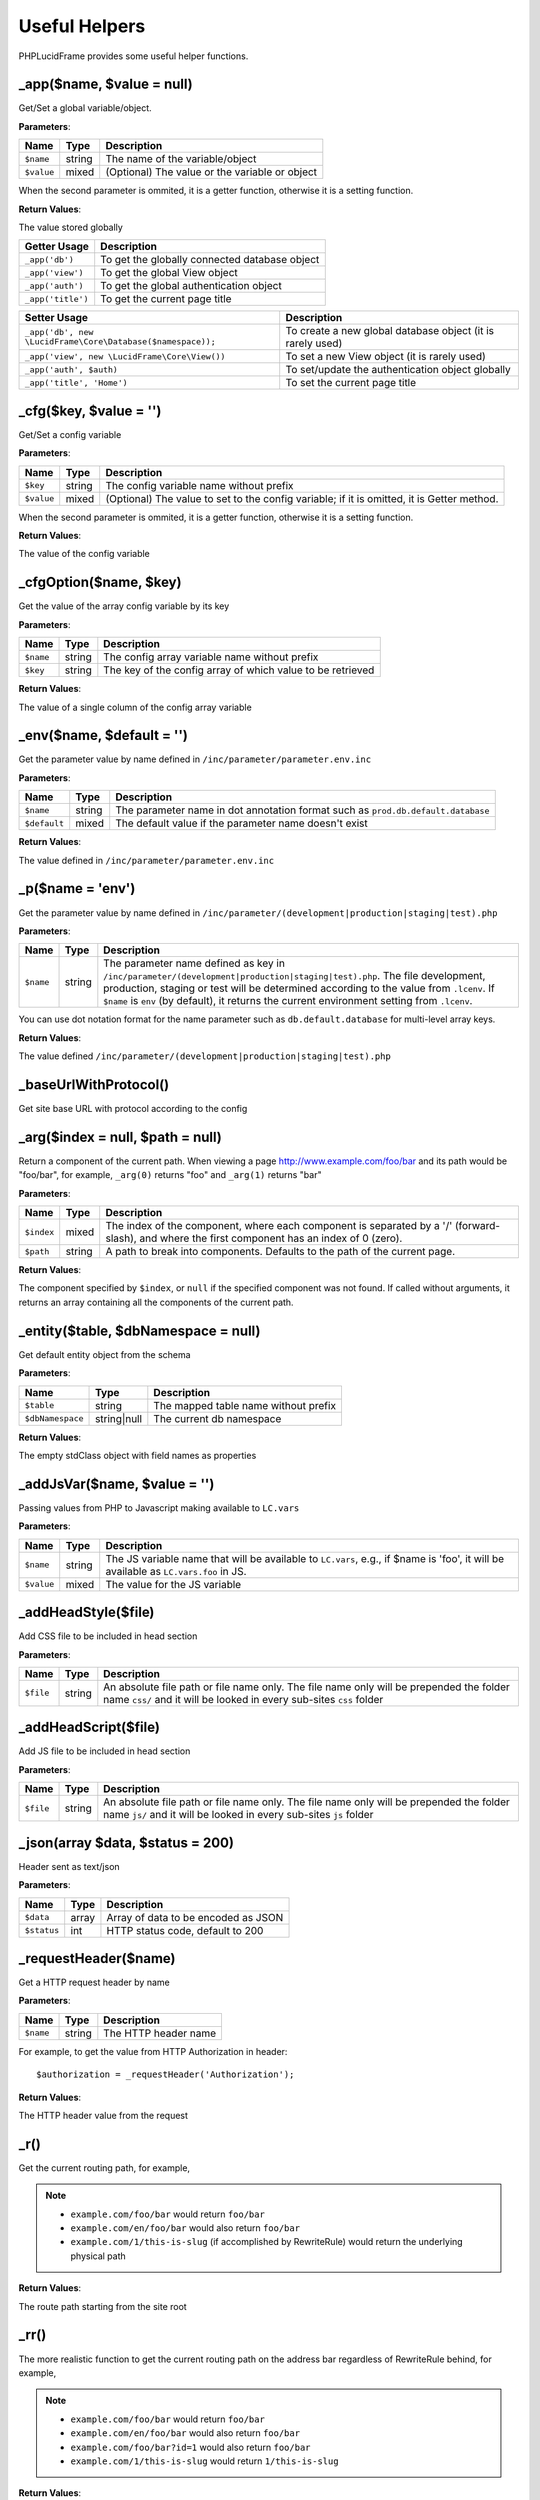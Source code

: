 Useful Helpers
==============

PHPLucidFrame provides some useful helper functions.

_app($name, $value = null)
--------------------------

Get/Set a global variable/object.

**Parameters**:

+---------------+-------------+------------------------------------------------+
| Name          | Type        | Description                                    |
+===============+=============+================================================+
| ``$name``     | string      | The name of the variable/object                |
+---------------+-------------+------------------------------------------------+
| ``$value``    | mixed       | (Optional) The value or the variable or object |
+---------------+-------------+------------------------------------------------+

When the second parameter is ommited, it is a getter function, otherwise it is a setting function.

**Return Values**:

The value stored globally

+-------------------+-----------------------------------------------+
| Getter Usage      | Description                                   |
+===================+==============+================================+
| ``_app('db')``    | To get the globally connected database object |
+-------------------+--------------+--------------------------------+
| ``_app('view')``  | To get the global View object                 |
+-------------------+--------------+--------------------------------+
| ``_app('auth')``  | To get the global authentication object       |
+-------------------+-------------+---------------------------------+
| ``_app('title')`` | To get the current page title                 |
+-------------------+--------------+--------------------------------+

+------------------------------------------------------------+------------------------------------------------------------+
| Setter Usage                                               | Description                                                |
+============================================================+============================================================+
| ``_app('db', new \LucidFrame\Core\Database($namespace));`` | To create a new global database object (it is rarely used) |
+------------------------------------------------------------+------------------------------------------------------------+
| ``_app('view', new \LucidFrame\Core\View())``              | To set a new View object (it is rarely used)               |
+------------------------------------------------------------+------------------------------------------------------------+
| ``_app('auth', $auth)``                                    | To set/update the authentication object globally           |
+------------------------------------------------------------+------------------------------------------------------------+
| ``_app('title', 'Home')``                                  | To set the current page title                              |
+------------------------------------------------------------+------------------------------------------------------------+

_cfg($key, $value = '')
----------------------------

Get/Set a config variable

**Parameters**:

+---------------+-------------+--------------------------------------------------------------------------------------------+
| Name          | Type        | Description                                                                                |
+===============+=============+============================================================================================+
| ``$key``      | string      | The config variable name without prefix                                                    |
+---------------+-------------+--------------------------------------------------------------------------------------------+
| ``$value``    | mixed       | (Optional) The value to set to the config variable; if it is omitted, it is Getter method. |
+---------------+-------------+--------------------------------------------------------------------------------------------+

When the second parameter is ommited, it is a getter function, otherwise it is a setting function.

**Return Values**:

The value of the config variable

_cfgOption($name, $key)
-----------------------

Get the value of the array config variable by its key

**Parameters**:

+---------------+-------------+------------------------------------------------------------+
| Name          | Type        | Description                                                |
+===============+=============+============================================================+
| ``$name``     | string      | The config array variable name without prefix              |
+---------------+-------------+------------------------------------------------------------+
| ``$key``      | string      | The key of the config array of which value to be retrieved |
+---------------+-------------+------------------------------------------------------------+

**Return Values**:

The value of a single column of the config array variable

_env($name, $default = '')
--------------------------

Get the parameter value by name defined in ``/inc/parameter/parameter.env.inc``

**Parameters**:

+---------------+-------------+----------------------------------------------------------------------------------+
| Name          | Type        | Description                                                                      |
+===============+=============+==================================================================================+
| ``$name``     | string      | The parameter name in dot annotation format such as ``prod.db.default.database`` |
+---------------+-------------+----------------------------------------------------------------------------------+
| ``$default``  | mixed       | The default value if the parameter name doesn't exist                            |
+---------------+-------------+----------------------------------------------------------------------------------+

**Return Values**:

The value defined in ``/inc/parameter/parameter.env.inc``

_p($name = 'env')
-----------------

Get the parameter value by name defined in ``/inc/parameter/(development|production|staging|test).php``

**Parameters**:

+---------------+-------------+--------------------------------------------------------------------------------------------------------------+
| Name          | Type        | Description                                                                                                  |
+===============+=============+==============================================================================================================+
| ``$name``     | string      | The parameter name defined as key in ``/inc/parameter/(development|production|staging|test).php``.           |
|               |             | The file development, production, staging or test will be determined according to the value from ``.lcenv``. |
|               |             | If ``$name`` is ``env`` (by default), it returns the current environment setting from ``.lcenv``.            |
+---------------+-------------+--------------------------------------------------------------------------------------------------------------+

You can use dot notation format for the name parameter such as ``db.default.database`` for multi-level array keys.

**Return Values**:

The value defined ``/inc/parameter/(development|production|staging|test).php``

_baseUrlWithProtocol()
----------------------

Get site base URL with protocol according to the config

_arg($index = null, $path = null)
---------------------------------

Return a component of the current path. When viewing a page http://www.example.com/foo/bar and its path would be "foo/bar", for example, ``_arg(0)`` returns "foo" and ``_arg(1)`` returns "bar"

**Parameters**:

+-------------+-----------+-----------------------------------------------------------------------------------------+
| Name        | Type      | Description                                                                             |
+=============+===========+=========================================================================================+
| ``$index``  | mixed     | The index of the component, where each component is separated by a '/' (forward-slash), |
|             |           | and where the first component has an index of 0 (zero).                                 |
+-------------+-----------+-----------------------------------------------------------------------------------------+
| ``$path``   | string    | A path to break into components. Defaults to the path of the current page.              |
+-------------+-----------+-----------------------------------------------------------------------------------------+

**Return Values**:

The component specified by ``$index``, or ``null`` if the specified component was not found. If called without arguments, it returns an array containing all the components of the current path.

_entity($table, $dbNamespace = null)
------------------------------------

Get default entity object from the schema

**Parameters**:

+------------------+-------------+--------------------------------------+
| Name             | Type        | Description                          |
+==================+=============+======================================+
| ``$table``       | string      | The mapped table name without prefix |
+------------------+-------------+--------------------------------------+
| ``$dbNamespace`` | string|null | The current db namespace             |
+------------------+-------------+--------------------------------------+

**Return Values**:

The empty stdClass object with field names as properties

_addJsVar($name, $value = '')
-----------------------------

Passing values from PHP to Javascript making available to ``LC.vars``

**Parameters**:

+---------------+-------------+-------------------------------------------------------------------------+
| Name          | Type        | Description                                                             |
+===============+=============+=========================================================================+
| ``$name``     | string      | The JS variable name that will be available to ``LC.vars``,             |
|               |             | e.g., if $name is 'foo', it will be available as ``LC.vars.foo`` in JS. |
+---------------+-------------+-------------------------------------------------------------------------+
| ``$value``    | mixed       | The value for the JS variable                                           |
+---------------+-------------+-------------------------------------------------------------------------+

_addHeadStyle($file)
--------------------

Add CSS file to be included in head section

**Parameters**:

+---------------+-------------+-----------------------------------------------------------------------------------------------------------------------+
| Name          | Type        | Description                                                                                                           |
+===============+=============+=======================================================================================================================+
| ``$file``     | string      | An absolute file path or file name only.                                                                              |
|               |             | The file name only will be prepended the folder name ``css/`` and it will be looked in every sub-sites ``css`` folder |
+---------------+-------------+-----------------------------------------------------------------------------------------------------------------------+

_addHeadScript($file)
---------------------

Add JS file to be included in head section

**Parameters**:

+---------------+-------------+-----------------------------------------------------------------------------------------------------------------------+
| Name          | Type        | Description                                                                                                           |
+===============+=============+=======================================================================================================================+
| ``$file``     | string      | An absolute file path or file name only.                                                                              |
|               |             | The file name only will be prepended the folder name ``js/`` and it will be looked in every sub-sites ``js`` folder   |
+---------------+-------------+-----------------------------------------------------------------------------------------------------------------------+

_json(array $data, $status = 200)
---------------------------------

Header sent as text/json

**Parameters**:

+---------------+-------------+-------------------------------------+
| Name          | Type        | Description                         |
+===============+=============+=====================================+
| ``$data``     | array       | Array of data to be encoded as JSON |
+---------------+-------------+-------------------------------------+
| ``$status``   | int         | HTTP status code, default to 200    |
+---------------+-------------+-------------------------------------+


_requestHeader($name)
---------------------

Get a HTTP request header by name

**Parameters**:

+------------------+-------------+--------------------------------------+
| Name             | Type        | Description                          |
+==================+=============+======================================+
| ``$name``        | string      | The HTTP header name                 |
+------------------+-------------+--------------------------------------+

For example, to get the value from HTTP Authorization in header: ::

    $authorization = _requestHeader('Authorization');

**Return Values**:

The HTTP header value from the request

_r()
----

Get the current routing path, for example,

.. note::
    - ``example.com/foo/bar`` would return ``foo/bar``
    - ``example.com/en/foo/bar`` would also return ``foo/bar``
    - ``example.com/1/this-is-slug`` (if accomplished by RewriteRule) would return the underlying physical path

**Return Values**:

The route path starting from the site root

_rr()
-----

The more realistic function to get the current routing path on the address bar regardless of RewriteRule behind, for example,

.. note::
    - ``example.com/foo/bar`` would return ``foo/bar``
    - ``example.com/en/foo/bar`` would also return ``foo/bar``
    - ``example.com/foo/bar?id=1`` would also return ``foo/bar``
    - ``example.com/1/this-is-slug`` would return ``1/this-is-slug``

**Return Values**:

The route path starting from the site root

_url($path = null, $queryStr = array(), $lang = '')
---------------------------------------------------

Get the absolute URL path

**Parameters**:

+---------------+-------------+--------------------------------------------------------------+
| Name          | Type        | Description                                                  |
+===============+=============+==============================================================+
| ``$path``     | string      | Routing path such as "foo/bar"; null for the current path    |
+---------------+-------------+--------------------------------------------------------------+
| ``$queryStr`` | array       | Query string as key/value array                              |
+---------------+-------------+--------------------------------------------------------------+
| ``$lang``     | string      | Language code to be prepended to $path such as "en/foo/bar". |
|               |             | It will be useful for site language switch redirect.         |
+---------------+-------------+--------------------------------------------------------------+

**Return Values**:

The absolute URL path

_redirect($path = null, $queryStr = array(), $lang = '', $status = null)
------------------------------------------------------------------------

Header redirect to a specific location

**Parameters**:

+---------------+-------------+--------------------------------------------------------------+
| Name          | Type        | Description                                                  |
+===============+=============+==============================================================+
| ``$path``     | string      | Routing path such as "foo/bar"; null for the current path    |
+---------------+-------------+--------------------------------------------------------------+
| ``$queryStr`` | array       | Query string as key/value array                              |
+---------------+-------------+--------------------------------------------------------------+
| ``$lang``     | string      | Language code to be prepended to $path such as "en/foo/bar". |
|               |             | It will be useful for site language switch redirect.         |
+---------------+-------------+--------------------------------------------------------------+
| ``$status``   | int         | The HTTP status code                                         |
+---------------+-------------+--------------------------------------------------------------+

_page404()
----------

Redirect to 404 page

_shorten($str, $length = 50, $trail = '...')
--------------------------------------------

Shorten a string for the given length

**Parameters**:

+---------------+-------------+--------------------------------------------------------------+
| Name          | Type        | Description                                                  |
+===============+=============+==============================================================+
| ``$str``      | string      | A plain text string to be shortened                          |
+---------------+-------------+--------------------------------------------------------------+
| ``$length``   | int         | The character count. Default is 50.                          |
+---------------+-------------+--------------------------------------------------------------+
| ``$trail``    | string      | To append ``...`` or not. ``null`` to not show               |
+---------------+-------------+--------------------------------------------------------------+

**Return Values**:

The shorten text string


_fdate($date = '', $format = '')
--------------------------------

Format a date

**Parameters**:

+---------------+-------------+-----------------------------------------------------------------------+
| Name          | Type        | Description                                                           |
+===============+=============+=======================================================================+
| ``$date``     | string      | A date to be formatted                                                |
+---------------+-------------+-----------------------------------------------------------------------+
| ``$format``   | string      | The date format; The config variable will be used if it is not passed |
+---------------+-------------+-----------------------------------------------------------------------+

When both parameters is not provided, the current formatted date will be returned.

**Return Values**:

The formatted date


_fdatetime($dateTime = '', $format = '')
----------------------------------------

Format a date/time

**Parameters**:

+---------------+-------------+----------------------------------------------------------------------------+
| Name          | Type        | Description                                                                |
+===============+=============+============================================================================+
| ``$dateTime`` | string      | A date/time to be formatted                                                |
+---------------+-------------+----------------------------------------------------------------------------+
| ``$format``   | string      | The date/time format; The config variable will be used if it is not passed |
+---------------+-------------+----------------------------------------------------------------------------+

When both parameters is not provided, the current formatted date/time will be returned.

**Return Values**:

The formatted date/time

_randomCode($length = 5, $letters = array(), $prefix = '')
----------------------------------------------------------

Generate a random string from the given array of letters.

**Parameters**:

+---------------+-----------+----------------------------------------------------------------+
| Name          | Type      | Description                                                    |
+===============+===========+================================================================+
| ``$length``   | int       | The length of required random string                           |
+---------------+-----------+----------------------------------------------------------------+
| ``$letters``  | array     | Array of letters from which randomized string is derived from. |
|               |           | Default is a to z and 0 to 9.                                  |
+---------------+-----------+----------------------------------------------------------------+
| ``$prefix``   | string    | Prefix to the generated string                                 |
+---------------+-----------+----------------------------------------------------------------+

**Return Values**:

The random string of required length

_slug($string, $table = '', array $condition = array())
-------------------------------------------------------

Generate a slug of human-readable keywords

**Parameters**:

+---------------+-----------+-----------------------------------------------------------------------------+
| Name          | Type      | Description                                                                 |
+===============+===========+=============================================================================+
| ``$string``   | string    | Text to slug                                                                |
+---------------+-----------+-----------------------------------------------------------------------------+
| ``$table``    | string    | Table name to check in. If it is empty, no check in the table               |
+---------------+-----------+-----------------------------------------------------------------------------+
| ``$condition``| array     | Condition to append table check-in, e.g, ``array('fieldName !=' => value)`` |
+---------------+-----------+-----------------------------------------------------------------------------+

**Return Values**:

The generated slug

.. note::
    - See more helper functions at `<http://www.phplucidframe.com/api-doc/latest/>`_